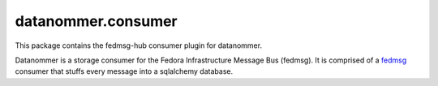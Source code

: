 datanommer.consumer
===================

This package contains the fedmsg-hub consumer plugin for datanommer.

Datanommer is a storage consumer for the Fedora Infrastructure Message Bus
(fedmsg).  It is comprised of a `fedmsg <http://fedmsg.com>`_ consumer that
stuffs every message into a sqlalchemy database.
